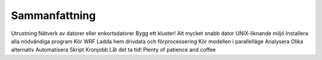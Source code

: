 Sammanfattning
==============

Utrustning
Nätverk av datorer eller enkortsdatorer
Bygg ett kluster!
Alt mycket snabb dator
UNIX-liknande miljö
Installera alla nödvändiga program
Kör WRF
Ladda hem drivdata och förprocessering
Kör modellen i parallelläge
Analysera
Olika alternativ
Automatisera
Skript
Kronjobb
Låt det ta tid!
Plenty of patience and coffee
